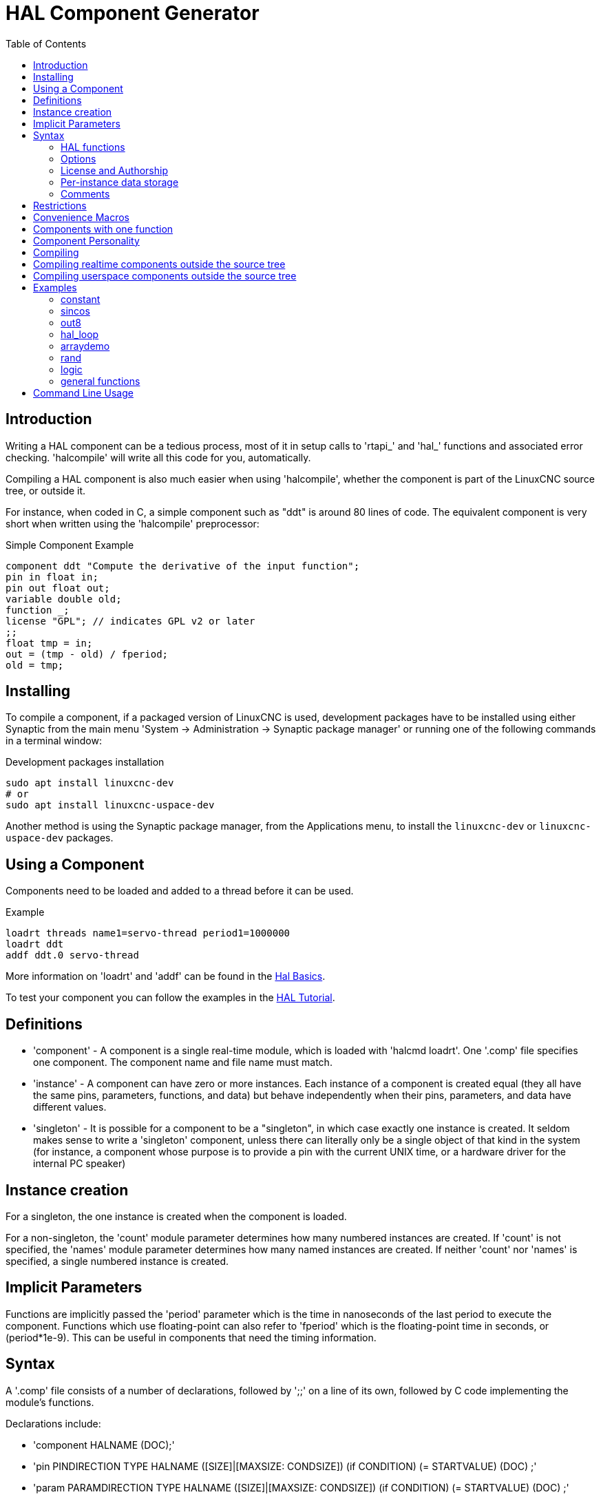 :lang: en
:toc:

[[cha:hal-component-generator]]
= HAL Component Generator(((HAL Component Generator)))

// Custom lang highlight
// must come after the doc title, to work around a bug in asciidoc 8.6.6
:ini: {basebackend@docbook:'':ini}
:hal: {basebackend@docbook:'':hal}
:ngc: {basebackend@docbook:'':ngc}

== Introduction

Writing a HAL component can be a tedious process, most of it in setup
calls to 'rtapi_' and 'hal_' functions and associated error checking.
'halcompile' will write all this code for you, automatically.

Compiling a HAL component is also much easier when using 'halcompile',
whether the component is part of the LinuxCNC source tree, or outside it.

For instance, when coded in C, a simple component such as "ddt" is around 80
lines of code. The equivalent component is very short when written using the
'halcompile' preprocessor:

[[code:simple-comp-example]]
.Simple Component Example
----
component ddt "Compute the derivative of the input function";
pin in float in;
pin out float out;
variable double old;
function _;
license "GPL"; // indicates GPL v2 or later
;;
float tmp = in;
out = (tmp - old) / fperiod;
old = tmp;
----

== Installing

To compile a component, if a packaged version of LinuxCNC is used, development packages
have to be installed using either Synaptic from the main menu 'System -> Administration -> Synaptic package manager'
or running one of the following commands in a terminal window:

.Development packages installation
----
sudo apt install linuxcnc-dev
# or
sudo apt install linuxcnc-uspace-dev
----

Another method is using the Synaptic package manager, from the
Applications menu, to install the `linuxcnc-dev` or `linuxcnc-uspace-dev`
packages.

== Using a Component

Components need to be loaded and added to a thread before it can be used.

.Example
----
loadrt threads name1=servo-thread period1=1000000
loadrt ddt
addf ddt.0 servo-thread
----

More information on 'loadrt' and 'addf' can be found in the
<<cha:basic-hal-reference,Hal Basics>>.

To test your component you can follow the examples in the
<<cha:hal-tutorial,HAL Tutorial>>.

== Definitions

* 'component' - A component is a single real-time module, which is loaded with
  'halcmd loadrt'. One '.comp' file specifies one component. The component
  name and file name must match.

* 'instance' - A component can have zero or more instances. Each instance of a
  component is created equal (they all have the same pins, parameters,
  functions, and data) but behave independently when their pins,
  parameters, and data have different values.

* 'singleton' - It is possible for a component to be a "singleton", in which case
  exactly one instance is created. It seldom makes sense to write a
  'singleton'  component, unless there can literally only be a single
  object of that
  kind in the system (for instance, a component whose purpose is to
  provide a pin with the current UNIX time, or a hardware driver for the
  internal PC speaker)

== Instance creation

For a singleton, the one instance is created when the component is
loaded.

For a non-singleton, the 'count' module parameter determines how
many numbered instances are created.  If 'count' is not specified, the
'names' module parameter determines how many named instances are created.
If neither 'count' nor 'names' is specified, a single numbered instance
is created.

== Implicit Parameters

Functions are implicitly passed the 'period' parameter which is the time in
nanoseconds of the last period to execute the component.  Functions which use
floating-point can also refer to 'fperiod' which is the floating-point time in
seconds, or (period*1e-9).  This can be useful in components that need the timing
information.

== Syntax

A '.comp' file consists of a number of declarations, followed by ';;'
on a line of its own, followed by C code implementing the module's
functions.

Declarations include:

* 'component HALNAME (DOC);'
* 'pin PINDIRECTION TYPE HALNAME ([SIZE]|[MAXSIZE: CONDSIZE]) (if CONDITION) (= STARTVALUE) (DOC) ;'
* 'param PARAMDIRECTION TYPE HALNAME ([SIZE]|[MAXSIZE: CONDSIZE]) (if CONDITION) (= STARTVALUE) (DOC) ;'
* 'function HALNAME (fp | nofp) (DOC);'
* 'option OPT (VALUE);'
* 'variable CTYPE STARREDNAME ([SIZE]);'
* 'description DOC;'
* 'examples DOC;'
* 'notes DOC;'
* 'see_also DOC;'
* 'license LICENSE;'
* 'author AUTHOR;'
* 'include HEADERFILE;'

Parentheses indicate optional items. A vertical bar indicates
alternatives. Words in 'CAPITALS' indicate variable text, as follows:

* 'NAME' - A standard C identifier

* 'STARREDNAME' - A C identifier with zero or more * before it.  This syntax can be used
  to declare instance variables that are pointers.  Note that because of the
  grammar, there may not be whitespace between the * and the variable name.

* 'HALNAME' - An extended identifier.
  When used to create a HAL identifier, any underscores are replaced
  with dashes, and any trailing dash or period is removed, so that
  "this_name_" will be turned into "this-name", and if the name is "_",
  then a trailing period is removed as well, so that "function _" gives
  a HAL function name like "component.<num>" instead of "component.<num>."
+
If present, the prefix 'hal_' is removed from the beginning of the
component name when creating pins, parameters and functions.

In the HAL identifier for a pin or parameter, # denotes an array item,
and must be used in conjunction with a '[SIZE]'  declaration. The hash
marks are replaced with a 0-padded number with
the same length as the number of # characters.

When used to create a C identifier, the following changes are applied
to the HALNAME:

. Any "#" characters, and any ".", "_" or "-" characters immediately
  before them, are removed.
. Any remaining "." and "-" characters are replaced with "_".
. Repeated "\_" characters are changed to a single "\_" character.

A trailing "_" is retained, so that HAL identifiers which would otherwise
collide with reserved names or keywords (e.g., 'min') can be used.

[width="90%",options="header"]
|===
|HALNAME | C Identifier | HAL Identifier
|x_y_z   | x_y_z        | x-y-z
|x-y.z   | x_y_z        | x-y.z
|x_y_z_  | x_y_z_       | x-y-z
|x.##.y  | x_y(MM)      | x.MM.z
|x.##    | x(MM)        | x.MM
|===

* 'if CONDITION' - An expression involving the variable 'personality' which is nonzero
  when the pin or parameter should be created

* 'SIZE' - A number that gives the size of an array. The array items are numbered
  from 0 to 'SIZE'-1.

* 'MAXSIZE : CONDSIZE' - A number that gives the maximum size of the array followed by an
  expression involving the variable 'personality' and which always
  evaluates to less than 'MAXSIZE'. When the array is created its size
  will be 'CONDSIZE'.

* 'DOC' - A string that documents the item. String can be a C-style "double
  quoted" string, like:
+
----
"Selects the desired edge: TRUE means falling, FALSE means rising"
----
+
or a Python-style "triple quoted" string, which
may include embedded newlines and quote characters, such as:
+
----
"""The effect of this parameter, also known as "the orb of zot",
will require at least two paragraphs to explain.

Hopefully these paragraphs have allowed you to understand "zot"
better."""
----
+
Or a string may be preceded by the literal character 'r', in which
case the string is interpreted like a Python raw-string.
+
The documentation string is in "groff -man" format. For more
information on this markup format, see 'groff_man(7)'. Remember that
'halcompile' interprets backslash escapes in strings, so for instance
to set the italic font for the word 'example', write:
+
----
"\\fIexample\\fB"
----
+
In this case, r-strings are particularly useful, because the backslashes
in an r-string need not be doubled:
+
----
r"\fIexample\fB"
----

* 'TYPE' - One of the HAL types: 'bit', 'signed', 'unsigned', or 'float'. The old
  names 's32' and 'u32' may also be used, but 'signed' and 'unsigned' are
  preferred.

* 'PINDIRECTION' - One of the following: 'in', 'out', or 'io'. A component sets a value
  for an 'out' pin, it reads a value from an 'in' pin, and it may read or
  set the value of an 'io' pin.

* 'PARAMDIRECTION' - One of the following: 'r' or 'rw'. A component sets a value for a 'r'
  parameter, and it may read or set the value of a 'rw' parameter.

* 'STARTVALUE' - Specifies the initial value of a pin or parameter. If it is not
  specified, then the default is '0' or 'FALSE', depending on the type of
  the item.

* 'HEADERFILE' - The name of a header file, either in double-quotes
  (`include "myfile.h";`) or in angle brackets (`include
  <systemfile.h>;`).  The header file will be included (using
  C's #include) at the top of the file, before pin and parameter
  declarations.

=== HAL functions

* 'fp' - Indicates that the function performs floating-point calculations.

* 'nofp' - Indicates that it only performs integer calculations. If neither is
  specified, 'fp' is assumed. Neither 'halcompile' nor gcc can detect the use of
  floating-point calculations in functions that are tagged 'nofp', but use of
  such operations results in undefined behavior.

=== Options

The currently defined options are:

* 'option singleton yes' - (default: no)
  Do not create a 'count' module parameter, and always create a single
  instance. With 'singleton', items are named 'component-name.item-name'
  and without 'singleton', items for numbered instances are named
  'component-name.<num>.item-name'.

* 'option default_count number' - (default: 1)
  Normally, the module parameter 'count' defaults to 1. If specified,
  the 'count' will default to this value instead.

* 'option count_function yes' - (default: no)
  Normally, the number of instances to create is specified in the
  module parameter 'count'; if 'count_function' is specified, the value
  returned by the function 'int get_count(void)' is used instead,
  and the 'count' module parameter is not defined.

* 'option rtapi_app no' - (default: yes)
  Normally, the functions `rtapi_app_main()` and `rtapi_app_exit()` are
  automatically defined. With 'option rtapi_app no', they are not, and
  must be provided in the C code.  Use the following prototypes:
+
----
`int rtapi_app_main(void);`

`void rtapi_app_exit(void);`
----
+
When implementing your own `rtapi_app_main()`, call the function `int
export(char *prefix, long extra_arg)` to register the pins,
parameters, and functions for `prefix`.

* 'option data TYPE' - (default: none) *deprecated*
  If specified, each instance of the component will have an associated
  data block of type 'TYPE' (which can be a simple type like 'float' or the
  name of a type created with 'typedef').
  In new components, 'variable' should be used instead.

* 'option extra_setup yes' - (default: no)
  If specified, call the function defined by 'EXTRA_SETUP' for each
  instance. If using the automatically defined 'rtapi_app_main',
  'extra_arg' is the number of this instance.

* 'option extra_cleanup yes' - (default: no)
  If specified, call the function defined by 'EXTRA_CLEANUP' from the
  automatically defined 'rtapi_app_exit', or if an error is detected
  in the automatically defined 'rtapi_app_main'.

* 'option userspace yes' - (default: no)
  If specified, this file describes a userspace (ie, non-realtime) component, rather
  than a regular (ie, realtime) one. A userspace component may not have functions
  defined by the 'function'  directive. Instead, after all the
  instances are constructed, the C function `void user_mainloop(void);`
  is called. When this function returns, the component exits.
  Typically, 'user_mainloop()' will use 'FOR_ALL_INSTS()' to
  perform the update action for each instance, then sleep for
  a short time. Another common action in 'user_mainloop()' may
  be to call the event handler loop of a GUI toolkit.

* 'option userinit yes' - (default: no)
  This option is ignored if the option 'userspace' (see above) is set to
  'no'.  If 'userinit' is specified, the function 'userinit(argc,argv)'
  is called before 'rtapi_app_main()' (and thus before the call to
  'hal_init()' ). This function may process the commandline arguments or
  take other actions. Its return type is 'void'; it may call 'exit()'
  if it wishes to terminate rather than create a HAL component (for
  instance, because the commandline arguments were invalid).

* 'option extra_link_args "..."' - (default: "")
  This option is ignored if the option 'userspace' (see above) is set to
  'no'.  When linking a userspace component, the arguments given are inserted
  in the link line.  Note that because compilation takes place in a temporary
  directory, "-L." refers to the temporary directory and not the directory where
  the .comp source file resides.

* 'option extra_compile_args "..."' - (default: "")
  This option is ignored if the option 'userspace' (see above) is set to
  'no'.  When compiling a userspace component, the arguments given are inserted
  in the compiler command line.

* 'option homemod yes' - (default: no)
  Module is a custom Homing module loaded using [EMCMOT]HOMEMOD=modulename

* 'option tpmod yes' - (default: no)
  Module is a custom Trajectory Planning (tp) module loaded using [TRAJ]TPMOD=modulename

If an option's VALUE is not specified, then it is equivalent to
specifying 'option … yes'. +
The result of assigning an inappropriate value to an option is undefined. +
The result of using any other option is undefined. +

=== License and Authorship

* 'LICENSE' - Specify the license of the module for the documentation and for the
  MODULE_LICENSE() module declaration. For example, to specify that the
  module's license is GPL v2 or later:
+
  license "GPL"; // indicates GPL v2 or later
+
For additional information on the meaning of MODULE_LICENSE() and
additional license identifiers, see '<linux/module.h>'. or the manual page
'rtapi_module_param(3)'
+
This declaration is *required*.

* 'AUTHOR' - Specify the author of the module for the documentation.

=== Per-instance data storage

* `variable CTYPE STARREDNAME; +
  variable CTYPE STARREDNAME[SIZE]; +
  variable CTYPE STARREDNAME = DEFAULT; +
  variable CTYPE STARREDNAME[SIZE] = DEFAULT;`
+
Declare a per-instance variable 'STARREDNAME' of type 'CTYPE',
optionally as an array of 'SIZE' items, and optionally with a default
value 'DEFAULT'. +
Items with no 'DEFAULT' are initialized to all-bits-zero. +
'CTYPE' is a simple one-word C type, such as 'float', 'u32', 's32',
int, etc. +
Access to array variables uses square brackets.

If a variable is to be of a pointer type, there may not be any space
between the "*" and the variable name. +
Therefore, the following is acceptable:

----
variable int *example;
----

But the following are not:

----
variable int* badexample;
variable int * badexample;
----

=== Comments

C++-style one-line comments (`//...`) and
C-style multi-line comments (`/* ... */`)
are both supported in the declaration section.

== Restrictions

Though HAL permits a pin, a parameter, and a function to have the same
name, 'halcompile' does not.

Variable and function names that can not be used or are likely to cause
problems include:

* Anything beginning with '__comp_'.
* 'comp_id'
* 'fperiod'
* 'rtapi_app_main'
* 'rtapi_app_exit'
* 'extra_setup'
* 'extra_cleanup'

== Convenience Macros

Based on the items in the declaration section, 'halcompile' creates a C
structure called `struct __comp_state`. However, instead of referring to the
members of this structure (e.g., `*(inst->name)`), they will generally
be referred to using the macros below. The
details of `struct __comp_state` and these macros may change from one version
of 'halcompile' to the next.

* 'FUNCTION(name)' - Use this macro to begin the definition of a realtime function which
  was previously declared with 'function NAME'. The function includes a
  parameter 'period' which is the integer number of nanoseconds
  between calls to the
  function.

* 'EXTRA_SETUP()' - Use this macro to begin the definition of the function called to
  perform extra setup of this instance. Return a negative Unix 'errno'
  value to indicate failure (e.g., 'return -EBUSY' on failure to reserve
  an I/O port), or 0 to indicate success.

* 'EXTRA_CLEANUP()' - Use this macro to begin the definition of the function called to
  perform extra cleanup of the component. Note that this function must
  clean up all instances of the component, not just one. The "pin_name",
  "parameter_name", and "data" macros may not be used here.

* 'pin_name' or 'parameter_name' - For each pin 'pin_name' or param 'parameter_name'
  there is a macro which allows the name to be used on its own to refer
  to the pin or parameter.
  When 'pin_name' or 'parameter_name' is an array, the macro is of the
  form 'pin_name(idx)' or 'param_name(idx)' where 'idx'  is the index
  into the pin array. When the array is a variable-sized
  array, it is only legal to refer to items up to its 'condsize'.
+
When the item is a conditional item, it is only legal to refer to it
when its 'condition' evaluated to a nonzero value.

* 'variable_name' - For each variable 'variable_name'  there is a macro which allows the
  name to be used on its own to refer
  to the variable. When 'variable_name' is an array, the normal C-style
  subscript is used: 'variable_name[idx]'

* 'data' - If "option data" is specified, this macro allows access to the
  instance data.

* 'fperiod' - The floating-point number of seconds between calls to this realtime
  function.

* 'FOR_ALL_INSTS() {...}' - For userspace components. This macro
  iterates over all the defined instances. Inside the
  body of the
  loop, the 'pin_name', 'parameter_name', and 'data' macros work as they
  do in realtime functions.

== Components with one function

If a component has only one function and the string "FUNCTION" does
not appear anywhere after ';;', then the portion after ';;' is all
taken to be the body of the component's single function. See the
<<code:simple-comp-example,Simple Comp>> for and example of this.

== Component Personality

If a component has any pins or parameters with an "if condition" or
"[maxsize : condsize]", it is called a component with 'personality'.
The 'personality' of each instance is specified when the module is
loaded. 'Personality' can be used to create pins only when needed.
For instance, personality is used in the 'logic' component, to allow
for a variable number of input pins to each logic gate and to allow
for a selection of any of the basic boolean logic functions 'and',
'or', and 'xor'.

The default number of allowed 'personality' items is a
compile-time setting (64).  The default applies to numerous
components included in the distribution that are built using
halcompile.

To alter the allowed number of personality items for user-built
components, use the '--personality' option with halcompile.  For
example, to allow up to 128 personality times:

----
  [sudo] halcompile --personality=128 --install ...
----

When using components with personality, normal usage is to
specify a personality item for *each* specified component
instance.  Example for 3 instances of the logic component:

[source,{hal}]
----
loadrt logic names=and4,or3,nand5, personality=0x104,0x203,0x805
----

[NOTE]
If a loadrt line specifies more instances than personalities, the
instances with unspecified personalities are assigned a
personality of 0.  If the requested number of instances
exceeds the number of allowed personalities, personalities are
assigned by indexing modulo the number of allowed personalities.
A message is printed denoting such assignments.

== Compiling

Place the '.comp' file in the source directory
'linuxcnc/src/hal/components' and re-run 'make'.
'Comp' files are automatically detected by the build system.

If a '.comp' file is a driver for hardware, it may be placed in
'linuxcnc/src/hal/drivers' and will be built unless LinuxCNC is
configured as a userspace simulator.

== Compiling realtime components outside the source tree

'halcompile' can process, compile, and install a realtime component
in a single step, placing 'rtexample.ko' in the LinuxCNC realtime
module directory:

----
[sudo] halcompile --install rtexample.comp
----

[NOTE]
sudo (for root permission) is needed when using LinuxCNC from
a deb package install.  When using a Run-In-Place (RIP) build,
root privileges should not be needed.

Or, it can process and compile in one step, leaving 'example.ko' (or
'example.so' for the simulator) in the current directory:

----
halcompile --compile rtexample.comp
----

Or it can simply process, leaving 'example.c' in the current directory:

----
halcompile rtexample.comp
----

'halcompile' can also compile and install a component written in C, using
the '--install' and '--compile' options shown above:

----
[sudo] halcompile --install rtexample2.c
----

man-format documentation can also be created from the information in
the declaration section:

----
halcompile --document rtexample.comp
----

The resulting manpage, 'example.9' can be viewed with

----
man ./example.9
----

or copied to a standard location for manual pages.

== Compiling userspace components outside the source tree

'halcompile' can process, compile, install, and document userspace components:

----
halcompile usrexample.comp
halcompile --compile usrexample.comp
[sudo] halcompile --install usrexample.comp
halcompile --document usrexample.comp
----

This only works for '.comp' files, not for '.c' files.

== Examples

=== constant

Note that the declaration "function _" creates functions named "constant.0", etc.
The file name must match the component name.

[source,c]
----
component constant;
pin out float out;
param r float value = 1.0;
function _;
license "GPL"; // indicates GPL v2 or later
;;
FUNCTION(_) { out = value; }
----

=== sincos

This component computes the sine and cosine of an input angle in
radians. It has different capabilities than the "sine" and "cosine"
outputs of siggen, because the input is an angle, rather than running
freely based on a "frequency" parameter.

The pins are declared with the names 'sin_' and 'cos_' in the source
code so that they do not interfere with the functions 'sin()' and
'cos()'. The HAL pins are still called 'sincos.<num>.sin'.

[source,c]
----
component sincos;
pin out float sin_;
pin out float cos_;
pin in float theta;
function _;
license "GPL"; // indicates GPL v2 or later
;;
#include <rtapi_math.h>
FUNCTION(_) { sin_ = sin(theta); cos_ = cos(theta); }
----

=== out8

This component is a driver for a 'fictional' card called "out8",
which has 8 pins of digital output which are
treated as a single 8-bit value. There can be a varying number of such
cards in the system, and they can be at various addresses. The pin is
called 'out_' because 'out' is an identifier used in '<asm/io.h>'. It
illustrates the use of 'EXTRA_SETUP' and 'EXTRA_CLEANUP' to request an
I/O region and then free it in case of error or when
the module is unloaded.

[source,c]
----
component out8;
pin out unsigned out_ "Output value; only low 8 bits are used";
param r unsigned ioaddr;

function _;

option count_function;
option extra_setup;
option extra_cleanup;
option constructable no;

license "GPL"; // indicates GPL v2 or later
;;
#include <asm/io.h>

#define MAX 8
int io[MAX] = {0,};
RTAPI_MP_ARRAY_INT(io, MAX, "I/O addresses of out8 boards");

int get_count(void) {
    int i = 0;
    for(i=0; i<MAX && io[i]; i++) { /* Nothing */ }
    return i;
}

EXTRA_SETUP() {
    if(!rtapi_request_region(io[extra_arg], 1, "out8")) {
        // set this I/O port to 0 so that EXTRA_CLEANUP does not release the IO
        // ports that were never requested.
        io[extra_arg] = 0;
        return -EBUSY;
    }
    ioaddr = io[extra_arg];
    return 0;
}

EXTRA_CLEANUP() {
    int i;
    for(i=0; i < MAX && io[i]; i++) {
        rtapi_release_region(io[i], 1);
    }
}

FUNCTION(_) { outb(out_, ioaddr); }
----

=== hal_loop

[source,c]
----
component hal_loop;
pin out float example;
----

This fragment of a component illustrates the use of the 'hal_' prefix
in a component name. 'loop' is the name of a standard Linux kernel
module, so a 'loop' component might not successfully load if the Linux
'loop' module was also present on the system.

When loaded, 'halcmd show comp' will show a component called
'hal_loop'. However, the pin shown by 'halcmd show pin' will be
'loop.0.example', not 'hal-loop.0.example'.

=== arraydemo

This realtime component illustrates use of fixed-size arrays:

[source,c]
----
component arraydemo "4-bit Shift register";
pin in bit in;
pin out bit out-# [4];
function _ nofp;
license "GPL"; // indicates GPL v2 or later
;;
int i;
for(i=3; i>0; i--) out(i) = out(i-1);
out(0) = in;
----

=== rand

This userspace component changes the value on its output pin to a new
random value in the range (0,1) about once every 1ms.

[source,c]
----
component rand;
option userspace;

pin out float out;
license "GPL"; // indicates GPL v2 or later
;;
#include <unistd.h>

void user_mainloop(void) {
    while(1) {
        usleep(1000);
        FOR_ALL_INSTS() out = drand48();
    }
}
----

=== logic

This realtime component shows how to use "personality" to create
variable-size arrays and optional pins.

[source,c]
----
component logic "LinuxCNC HAL component providing experimental logic functions";
pin in bit in-##[16 : personality & 0xff];
pin out bit and if personality & 0x100;
pin out bit or if personality & 0x200;
pin out bit xor if personality & 0x400;
function _ nofp;
description """
Experimental general 'logic function' component.  Can perform 'and', 'or'
and 'xor' of up to 16 inputs.  Determine the proper value for 'personality'
by adding:
.IP \\(bu 4
The number of input pins, usually from 2 to 16
.IP \\(bu
256 (0x100)  if the 'and' output is desired
.IP \\(bu
512 (0x200)  if the 'or' output is desired
.IP \\(bu
1024 (0x400)  if the 'xor' (exclusive or) output is desired""";
license "GPL"; // indicates GPL v2 or later
;;
FUNCTION(_) {
    int i, a=1, o=0, x=0;
    for(i=0; i < (personality & 0xff); i++) {
        if(in(i)) { o = 1; x = !x; }
        else { a = 0; }
    }
    if(personality & 0x100) and = a;
    if(personality & 0x200) or = o;
    if(personality & 0x400) xor = x;
}
----

A typical load line for this component might be

[source,{hal}]
----
loadrt logic count=3 personality=0x102,0x305,0x503
----

which creates the following pins:

- A 2-input AND gate: logic.0.and, logic.0.in-00, logic.0.in-01
- 5-input AND and OR gates: logic.1.and, logic.1.or, logic.1.in-00,
  logic.1.in-01, logic.1.in-02, logic.1.in-03, logic.1.in-04,
- 3-input AND and XOR gates: logic.2.and, logic.2.xor, logic.2.in-00,
  logic.2.in-01, logic.2.in-02

=== general functions

This example shows how to call functions from the main function. +
it also shows how to pass reference of HAL pins to those functions. +

[source,c]
----
component example;
pin in s32 in;
pin out bit out1;
pin out bit out2;

function _;
license "GPL";
;;

// general pin set true function
void set(hal_bit_t *p){
    *p = 1;
}

// general pin set false function
void unset(hal_bit_t *p){
    *p = 0;
}

//main function
FUNCTION(_) {
    if (in < 0){
        set(&out1);
        unset(&out2);
    }else if (in >0){
        unset(&out2);
        set(&out2);
    }else{
        unset(&out1);
        unset(&out2);
    }
}
----

This component uses two general function to manipulate a HAL bit pin referenced to it. +

== Command Line Usage

The halcompile man page gives details for invoking halcompile.

----
$ man halcompile
----

A brief summary of halcompile usage is given by:

----
$ halcompile --help
----

// vim: set syntax=asciidoc:
